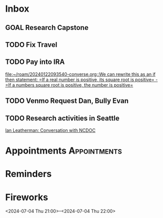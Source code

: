* Inbox
:PROPERTIES:
:ID:       589facec-3ac0-49d5-b641-45e852e18739
:END:
** GOAL Research Capstone
:PROPERTIES:
:ID:       8c79b64a-3ed4-439e-9c01-83f55d64a6c5
:END:

** TODO Fix Travel 
:PROPERTIES:
:ID:       a97afb96-530c-4465-b193-bb6c5d4a4677
:END:

** TODO Pay into IRA 
:PROPERTIES:
:ID:       5c09d5ee-8f2c-4606-a337-1348f2865202
:END:
 [[file:~/roam/20240122093540-converse.org::We can rewrite this as an if then statement: =If a real number is positive, its square root is positive= - =If a numbers square root is positive, the number is positive=]]

** TODO Venmo Request Dan, Bully Evan
:PROPERTIES:
:ID:       9e571002-5d05-4d88-9cdd-e4ac92ef9b01
:END:

** TODO Research activities in Seattle
:PROPERTIES:
:ID:       cc002c00-31e1-4b99-8b9a-0183a8b4765b
:END:
 [[file:~/roam/20240625093105-microsoft_internship.org::*Ian Leatherman: Conversation with NCDOC][Ian Leatherman: Conversation with NCDOC]]
* Appointments                                            :Appointments:
:PROPERTIES:
:ID:       e25ce37c-afd1-4403-bd25-526fa266186c
:END:
* Reminders
:PROPERTIES:
:ID:       10265d72-3ee3-4c3c-a610-1d924cd1ab14
:END:

* Fireworks
:PROPERTIES:
:ID:       49dbf313-0679-494a-8ee2-116ec64b65dc
:LOCATION: Seattle, WA
:END:
<2024-07-04 Thu 21:00>--<2024-07-04 Thu 22:00>
